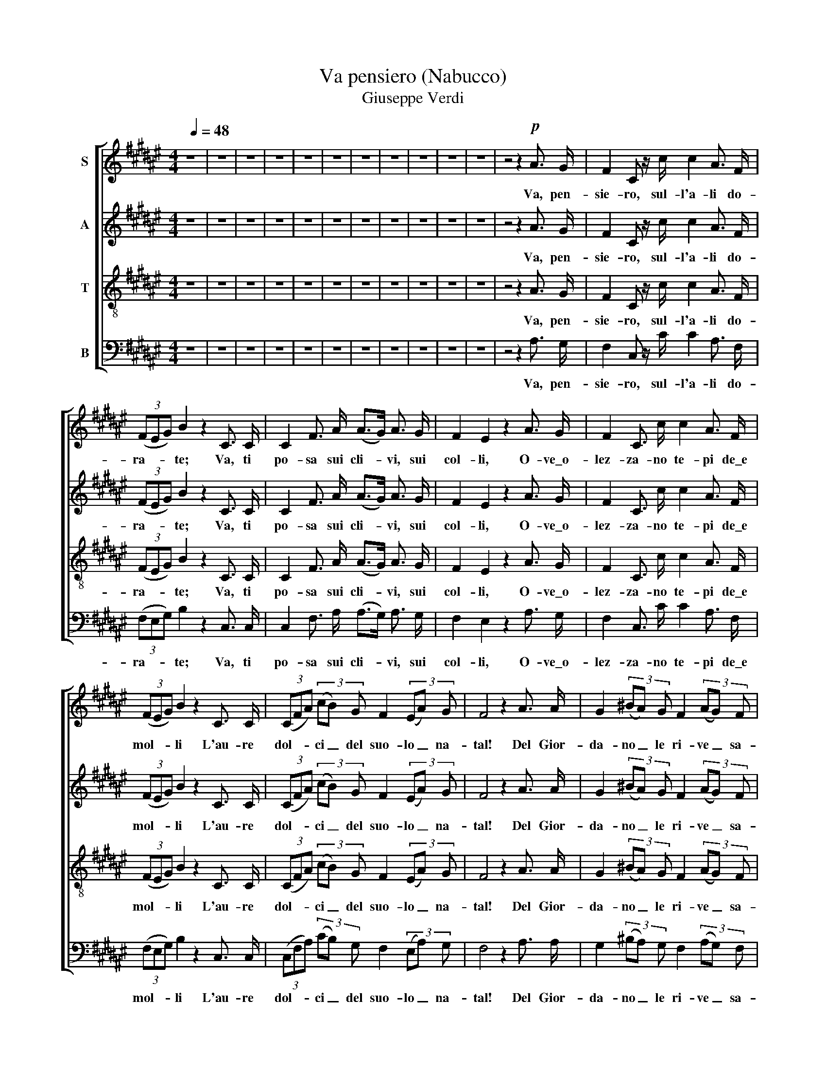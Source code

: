 X:1
T:Va pensiero (Nabucco)
T:Giuseppe Verdi
%%score [ 1 2 3 4 ]
L:1/8
Q:1/4=48
M:4/4
K:F#
V:1 treble nm="S"
V:2 treble nm="A"
V:3 treble-8 nm="T"
V:4 bass nm="B"
V:1
 z8 | z8 | z8 | z8 | z8 | z8 | z8 | z8 | z8 | z8 | z8 | z4 z2!p! A3/2 G/ | F2 C z/ c/ c2 A3/2 F/ | %13
w: |||||||||||Va, pen-|sie- ro, sul- l'a- li do-|
 (3(FEG) B2 z2 C3/2 C/ | C2 F3/2 A/ (A>G) A3/2 G/ | F2 E2 z2 A3/2 G/ | F2 C3/2 c/ c2 A3/2 F/ | %17
w: ra- * * te; Va, ti|po- sa sui cli- * vi, sui|col- li, O- ve\_o-|lez- za- no te- pi de\_e|
 (3(FEG) B2 z2 C3/2 C/ | (3(CFA) (3(cB) G F2 (3(EA) G | F4 z2 A3/2 A/ | G2 (3(^BA) G F2 (3(AG) F | %21
w: mol- * * li L'au- re|dol- * * ci _ del suo- lo _ na-|tal! Del Gior-|da- no _ le ri- ve _ sa-|
 (E>F) G2 z2 A3/2 ^B/ | !>!c2 ^B3/2 A/ (3(AG^^F) (3A G ^F | (E>D)!<(! (C4 !>!A3/2)!<)! G/ | %24
w: lu- * ta, Di Si-|on- ne le tor- * * ri at- ter-|ra- * te... O, mia|
 F2 C3/2 c/ !>!c2 A3/2 F/ | (3(FEG) B2 z2 C3/2 C/ | (3(CFA) (3(cB) G F2 (3(EA) G | F4 z2 c3/2 c/ | %28
w: pa- tria si bel- la\_e per|du- * * ta! O, mem-|bran- * * za _ sì ca- ra\e _ fa-|tal! Ar- pa|
!ff! !>![ce]2 !>![ce]3/2 !>![ce]/ !>![ce]2 (3(!>![ce]!>![^Bd]) !>![Ac] | %29
w: d'or dei fa- ti- di- * ci|
 (!>!^B2 (3!>!A!>!B!>!c) G2 (3z!pp! [EG] [EG] | [DF] z [DF] z/ [DF]/ [DF] z [DF] z/ [DF]/ | %31
w: va- * * * ti, Per- che|mu- ta dal sa- li- ce|
 !>![FA]2 [EG]2 z2 G3/2 G/ | %32
w: pen- di? Le me-|
!ff! !>![ce]2 !>![ce]3/2 !>![ce]/ (!>![ce]2 (3!>![ce]!>![^Bd]) !>![Ac] | %33
w: mo- rie nel pet- to _ rac-|
 (!>!^B2 (3!>!A!>!^B!>!c) G2 (3z!p! [EG] [EG] | [DF] z [DF] z/ [DF]/ [DF] z (3([DF][FA]) [EG] | %35
w: cen- * * * di, Ci fa-|vel- la del tem- po _ che|
 [CE]4 z2 C3/2 C/ | [EB]2 [EB]3/2 [EB]/ [F=A]2 [FA]3/2 [FA]/ | [EG]4 C z C3/2 C/ | %38
w: fu! O si-|mi- le di So- li- ma\_ai|fa- ti Trag- gi\_un|
 [EB]2 [EB]3/2 [EB]/ [F=A]2 [FA]3/2 [FA]/ | [EG]2 C4 !>!A3/2 G/ |!f! F2 C3/2 c/ c2 A3/2 F/ | %41
w: suo- no di cru- do la-|men- to, O t'i-|spi- ri\_il Si- gno- re con-|
 (3(FEG) B2 z2 C3/2 C/ | (3(CFA) (3(cB) G F2 (3(EA) G | F z A3/2 A/ A2 A3/2 A/ | %44
w: cen- * * to Che ne\_in-|fon- * * da\al _ pa- ti- re _ vir-|tu, Che ne\_in- fon- da\_al pa-|
 (d4- (3dcB) (3(AB) G | F z A3/2 A/ A2 A3/2 A/ | (d4- (3dcB) (3(AB) G | %47
w: ti- * * * re _ vir-|tu, Che ne\_in- fon- da\_al pa-|ti- * * * re _ vir-|
 F z!pp! [FA]3/2 [FA]/ [FA]2 [FA]3/2 [FA]/ | ([F-A]8 | [FA]2) z2 z4 | z8 |] %51
w: tu, al pa- ti- re vir-|tu!|_||
V:2
 z8 | z8 | z8 | z8 | z8 | z8 | z8 | z8 | z8 | z8 | z8 | z4 z2 A3/2 G/ | F2 C z/ c/ c2 A3/2 F/ | %13
w: |||||||||||Va, pen-|sie- ro, sul- l'a- li do-|
 (3(FEG) B2 z2 C3/2 C/ | C2 F3/2 A/ (A>G) A3/2 G/ | F2 E2 z2 A3/2 G/ | F2 C3/2 c/ c2 A3/2 F/ | %17
w: ra- * * te; Va, ti|po- sa sui cli- * vi, sui|col- li, O- ve\_o-|lez- za- no te- pi de\_e|
 (3(FEG) B2 z2 C3/2 C/ | (3(CFA) (3(cB) G F2 (3(EA) G | F4 z2 A3/2 A/ | G2 (3(^BA) G F2 (3(AG) F | %21
w: mol- * * li L'au- re|dol- * * ci _ del suo- lo _ na-|tal! Del Gior-|da- no _ le ri- ve _ sa-|
 (E>F) G2 z2 A3/2 ^B/ | !>!c2 ^B3/2 A/ (3(AG^^F) (3A G ^F | (E>D) (C4 !>!A3/2) G/ | %24
w: lu- * ta, Di Si-|on- ne le tor- * * ri at- ter-|ra- * te... O, mia|
 F2 C3/2 c/ !>!c2 A3/2 F/ | (3(FEG) B2 z2 C3/2 C/ | (3(CFA) (3(cB) G F2 (3(EA) G | F4 z2 c3/2 c/ | %28
w: pa- tria si bel- la\_e per|du- * * ta! O, mem-|bran- * * za _ sì ca- ra\e _ fa-|tal! Ar- pa|
 !>!G2 !>!G3/2 !>!G/ !>!G2 !>!G3/2 !>!G/ | (!>!G2 (3!>!F!>!G!>!A) E2 (3z C C | %30
w: d'or dei fa- ti- di ci|va- * * * ti, Per- che|
 ^B, z B, z/ B,/ B, z B, z/ B,/ | !>!C2 C2 z2 G3/2 G/ | !>!G2 !>!G3/2 !>!G/ !>!G2 !>!G3/2 !>!G/ | %33
w: mu- ta dal sa- li- ce|pen- di? Le me-|mo- rie nel- pet- to rac-|
 (!>!G2 (3!>!F!>!G!>!A) E2 (3z C C | ^B, z B, z/ B,/ B, z B, z/ B,/ | C4 z2 C3/2 C/ | %36
w: cen- * * * di, Ci fa-|vel- la del tem- po che|fu! O si-|
 C2 C3/2 C/ C2 C3/2 C/ | C4 C z C3/2 C/ | C2 C3/2 C/ C2 C3/2 C/ | C2 C4 !>!A3/2 G/ | %40
w: mi- le di So- li- ma\_ai|fa- ti Trag- gi\_un|suo- no di cru- do la-|men- to, O t'i-|
 F2 C3/2 c/ c2 A3/2 F/ | (3(FEG) B2 z2 C3/2 C/ | (3(CFA) (3(cB) G F2 (3(EA) G | %43
w: spi- ri\_il Si- gno- re con-|cen- * * to Che ne\_in-|fon- * * da\al _ pa- ti- re _ vir-|
 F z A3/2 A/ A2 A3/2 A/ | (d4- (3dcB) (3(AB) G | F z A3/2 A/ A2 A3/2 A/ | (d4- (3dcB) (3(AB) G | %47
w: tu, Che ne\_in- fon- da\_al pa-|ti- * * * re _ vir-|tu, Che ne\_in- fon- da\_al pa-|ti- * * * re _ vir-|
 F z C3/2 C/ C2 C3/2 C/ | (C8 | C2) z2 z4 | z8 |] %51
w: tu, al pa- ti- re vir-|tu!|_||
V:3
 z8 | z8 | z8 | z8 | z8 | z8 | z8 | z8 | z8 | z8 | z8 | z4 z2 A3/2 G/ | F2 C z/ c/ c2 A3/2 F/ | %13
w: |||||||||||Va, pen-|sie- ro, sul- l'a- li do-|
 (3(FEG) B2 z2 C3/2 C/ | C2 F3/2 A/ (A>G) A3/2 G/ | F2 E2 z2 A3/2 G/ | F2 C3/2 c/ c2 A3/2 F/ | %17
w: ra- * * te; Va, ti|po- sa sui cli- * vi, sui|col- li, O- ve\_o-|lez- za- no te- pi de\_e|
 (3(FEG) B2 z2 C3/2 C/ | (3(CFA) (3(cB) G F2 (3(EA) G | F4 z2 A3/2 A/ | G2 (3(^BA) G F2 (3(AG) F | %21
w: mol- * * li L'au- re|dol- * * ci _ del suo- lo _ na-|tal! Del Gior-|da- no _ le ri- ve _ sa-|
 (E>F) G2 z2 A3/2 ^B/ | !>!c2 ^B3/2 A/ (3(AG^^F) (3A G ^F | (E>D) (C4 !>!A3/2) G/ | %24
w: lu- * ta, Di Si-|on- ne le tor- * * ri at- ter-|ra- * te... O, mia|
 F2 C3/2 c/ !>!c2 A3/2 F/ | (3(FEG) B2 z2 C3/2 C/ | (3(CFA) (3(cB) G F2 (3(EA) G | F4 z2 c3/2 c/ | %28
w: pa- tria si bel- la\_e per|du- * * ta! O, mem-|bran- * * za _ sì ca- ra\e _ fa-|tal! Ar- pa|
 !>![ce]2 !>![ce]3/2 !>![ce]/ !>![ce]2 (3(!>![ce]!>![^Bd]) !>![Ac] | %29
w: d'or dei fa- ti- di- * ci|
 (!>![G^B]2 (3!>![FA]!>![GB]!>![Ac]) [EG]2 (3z [EG] [EG] | %30
w: va- * * * ti, Per- che|
 [DF] z [DF] z/ [DF]/ [DF] z [DF] z/ [DF]/ | !>![FA]2 [EG]2 z2 G3/2 G/ | %32
w: mu- ta dal sa- li- ce|pen- di? Le me-|
 !>![ce]2 !>![ce]3/2 !>![ce]/ (!>![ce]2 (3!>![ce]!>![^Bd]) !>![Ac] | %33
w: mo- rie nel pet- to _ rac-|
 (!>![G^B]2 (3!>![FA]!>![G^B]!>![Ac]) [EG]2 (3z [EG] [EG] | %34
w: cen- * * * di, Ci fa-|
 [DF] z [DF] z/ [DF]/ [DF] z (3([DF][FA]) [EG] | [CE]4 z2 C3/2 C/ | %36
w: vel- la del tem- po _ che|fu! O si-|
 [GB]2 [GB]3/2 [GB]/ [F=A]2 [FA]3/2 [FA]/ | [EG]4 C z C3/2 C/ | %38
w: mi- le di So- li- ma\_ai|fa- ti Trag- gi\_un|
 [GB]2 [GB]3/2 [GB]/ [F=A]2 [FA]3/2 [FA]/ | [EG]2 C4 !>!A3/2 G/ | F2 C3/2 c/ c2 A3/2 F/ | %41
w: suo- no di cru- do la-|men- to, O t'i-|spi- ri\_il Si- gno- re con-|
 (3(FEG) B2 z2 C3/2 C/ | (3(CFA) (3(cB) G F2 (3(EA) G | F z A3/2 A/ A2 A3/2 A/ | %44
w: cen- * * to Che ne\_in-|fon- * * da\al _ pa- ti- re _ vir-|tu, Che ne\_in- fon- da\_al pa-|
 (d4- (3dcB) (3(AB) G | F z A3/2 A/ A2 A3/2 A/ | (d4- (3dcB) (3(AB) G | %47
w: ti- * * * re _ vir-|tu, Che ne\_in- fon- da\_al pa-|ti- * * * re _ vir-|
 F z [Ac]3/2 [Ac]/ [Ac]2 [Ac]3/2 [Ac]/ | ([Ac]8 | [Ac]2) z2 z4 | z8 |] %51
w: tu, al pa- ti- re vir-|tu!|_||
V:4
 z8 | z8 | z8 | z8 | z8 | z8 | z8 | z8 | z8 | z8 | z8 | z4 z2 A,3/2 G,/ | %12
w: |||||||||||Va, pen-|
 F,2 C, z/ C/ C2 A,3/2 F,/ | (3(F,E,G,) B,2 z2 C,3/2 C,/ | C,2 F,3/2 A,/ (A,>G,) A,3/2 G,/ | %15
w: sie- ro, sul- l'a- li do-|ra- * * te; Va, ti|po- sa sui cli- * vi, sui|
 F,2 E,2 z2 A,3/2 G,/ | F,2 C,3/2 C/ C2 A,3/2 F,/ | (3(F,E,G,) B,2 z2 C,3/2 C,/ | %18
w: col- li, O- ve\_o-|lez- za- no te- pi de\_e|mol- * * li L'au- re|
 (3(C,F,A,) (3(CB,) G, F,2 (3(E,A,) G, | F,4 z2 A,3/2 A,/ | G,2 (3(^B,A,) G, F,2 (3(A,G,) F, | %21
w: dol- * * ci _ del suo- lo _ na-|tal! Del Gior-|da- no _ le ri- ve _ sa-|
 (E,>F,) G,2 z2 A,3/2 ^B,/ | !>!C2 ^B,3/2 A,/ (3(A,G,^^F,) (3A, G, ^F, | %23
w: lu- * ta, Di Si-|on- ne le tor- * * ri at- ter-|
 (E,>D,) (C,4 !>!A,3/2) G,/ | F,2 C,3/2 C/ !>!C2 A,3/2 F,/ | (3(F,E,G,) B,2 z2 C,3/2 C,/ | %26
w: ra- * te... O, mia|pa- tria si bel- la\_e per|du- * * ta! O, mem-|
 (3(C,F,A,) (3(CB,) G, F,2 (3(E,A,) G, | F,4 z2 C3/2 C/ | %28
w: bran- * * za _ sì ca- ra\e _ fa-|tal! Ar- pa|
 !>!C,2 !>!C,3/2 !>!C,/ !>!C,2 !>!C,3/2 !>!C,/ | !>!G,,4 C,2 (3z C, C, | %30
w: d'or dei fa- ti- di ci|va- ti, Per- che|
 G,, z G,, z/ G,,/ G,, z G,, z/ G,,/ | !>!C,2 C,2 z2 G,3/2 G,/ | %32
w: mu- ta dal sa- li- ce|pen- di? Le me-|
 !>!C,2 !>!C,3/2 !>!C,/ !>!C,2 !>!C,3/2 !>!C,/ | !>!G,,4 C,2 (3z C, C, | %34
w: mo- rie nel pet- to rac-|cen- di, Ci fa-|
 G,, z G,, z/ G,,/ G,, z G,, z/ G,,/ | C,4 z2 C,3/2 C,/ | C,2 C,3/2 C,/ C,2 C,3/2 C,/ | %37
w: vel- la del tem- po che|fu! O si-|mi- le di So- li- ma\_ai|
 C,4 C, z C,3/2 C,/ | C,2 C,3/2 C,/ C,2 C,3/2 C,/ | C,2 C,4 !>!A,3/2 G,/ | %40
w: fa- ti Trag- gi\_un|suo- no di cru- do la-|men- to, O t'i-|
 F,2 C,3/2 C/ C2 A,3/2 F,/ | (3(F,E,G,) B,2 z2 C,3/2 C,/ | (3(C,F,A,) (3(CB,) G, F,2 (3(E,A,) G, | %43
w: spi- ri\_il Si- gno- re con-|cen- * * to Che ne\_in-|fon- * * da\al _ pa- ti- re _ vir-|
 F, z A,3/2 A,/ A,2 A,3/2 A,/ | (D4- (3DCB,) (3(A,B,) G, | F, z A,3/2 A,/ A,2 A,3/2 A,/ | %46
w: tu, Che ne\_in- fon- da\_al pa-|ti- * * * re _ vir-|tu, Che ne\_in- fon- da\_al pa-|
 (D4- (3DCB,) (3(A,B,) G, | F, z F,3/2 F,/ F,2 F,3/2 F,/ | (F,8 | F,2) z2 z4 | z8 |] %51
w: ti- * * * re _ vir-|tu, al pa- ti- re vir-|tu!|_||

